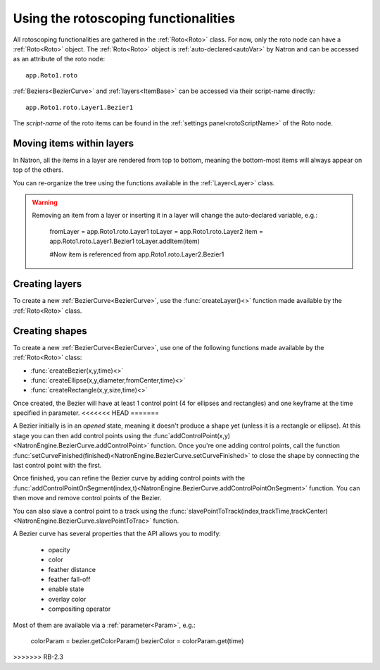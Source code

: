 .. _rotoscopy:

Using the rotoscoping functionalities
=====================================

All rotoscoping functionalities are gathered in the :ref:`Roto<Roto>` class.
For now, only the roto node can have a :ref:`Roto<Roto>` object.
The :ref:`Roto<Roto>` object is :ref:`auto-declared<autoVar>` by Natron and can be accessed
as an attribute of the roto node::

    app.Roto1.roto

:ref:`Beziers<BezierCurve>` and :ref:`layers<ItemBase>` can be accessed via their script-name directly::

    app.Roto1.roto.Layer1.Bezier1

The *script-name* of the roto items can be found in the :ref:`settings panel<rotoScriptName>` of the Roto node.


Moving items within layers
---------------------------

In Natron, all the items in a layer are rendered from top to bottom, meaning the bottom-most items will always
appear on top of the others.

You can re-organize the tree using the functions available in the :ref:`Layer<Layer>` class.

.. warning::

    Removing an item from a layer or inserting it in a layer will change the auto-declared variable, e.g.:

        fromLayer = app.Roto1.roto.Layer1
        toLayer = app.Roto1.roto.Layer2
        item = app.Roto1.roto.Layer1.Bezier1
        toLayer.addItem(item)

        #Now item is referenced from app.Roto1.roto.Layer2.Bezier1

Creating layers
----------------

To create a new :ref:`BezierCurve<BezierCurve>`, use the :func:`createLayer()<>` function made available by the :ref:`Roto<Roto>` class.

Creating shapes
----------------

To create a new :ref:`BezierCurve<BezierCurve>`, use one of the following functions made available by the :ref:`Roto<Roto>` class:

* :func:`createBezier(x,y,time)<>`
* :func:`createEllipse(x,y,diameter,fromCenter,time)<>`
* :func:`createRectangle(x,y,size,time)<>`

Once created, the Bezier will have at least 1 control point (4 for ellipses and rectangles) and one keyframe
at the time specified in parameter.
<<<<<<< HEAD
=======

A Bezier initially is in an *opened* state, meaning it doesn't produce a shape yet (unless it is a rectangle or ellipse).
At this stage you can then add control points using the :func`addControlPoint(x,y)<NatronEngine.BezierCurve.addControlPoint>`
function.
Once you're one adding control points, call the function :func:`setCurveFinished(finished)<NatronEngine.BezierCurve.setCurveFinished>`
to close the shape by connecting the last control point with the first.

Once finished, you can refine the Bezier curve by adding control points with the :func:`addControlPointOnSegment(index,t)<NatronEngine.BezierCurve.addControlPointOnSegment>` function.
You can then move and remove control points of the Bezier.

You can also slave a control point to a track using the :func:`slavePointToTrack(index,trackTime,trackCenter)<NatronEngine.BezierCurve.slavePointToTrac>` function.

A Bezier curve has several properties that the API allows you to modify:

    * opacity
    * color
    * feather distance
    * feather fall-off
    * enable state
    * overlay color
    * compositing operator

Most of them are available via a :ref:`parameter<Param>`, e.g.:

    colorParam = bezier.getColorParam()
    bezierColor = colorParam.get(time)
>>>>>>> RB-2.3
